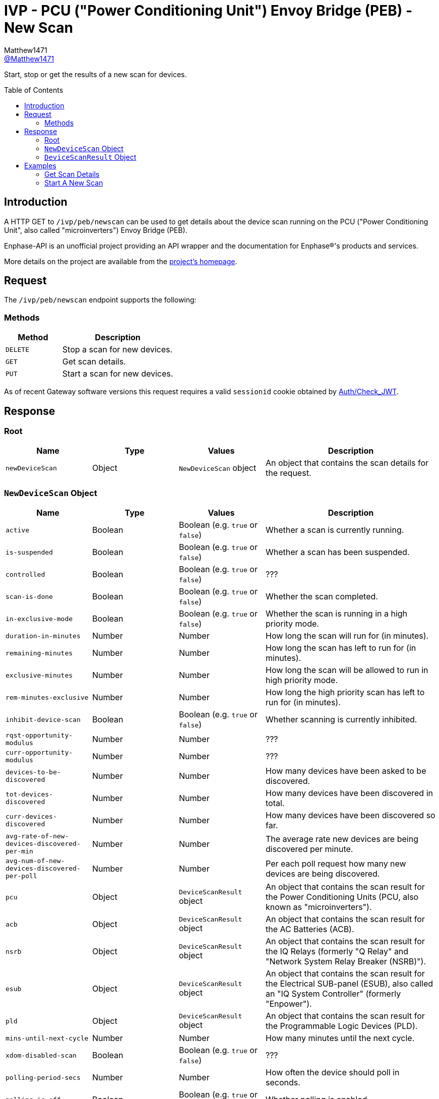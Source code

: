 = IVP - PCU ("Power Conditioning Unit") Envoy Bridge (PEB) - New Scan
:toc: preamble
Matthew1471 <https://github.com/matthew1471[@Matthew1471]>;

// Document Settings:

// Set the ID Prefix and ID Separators to be consistent with GitHub so links work irrespective of rendering platform. (https://docs.asciidoctor.org/asciidoc/latest/sections/id-prefix-and-separator/)
:idprefix:
:idseparator: -

// Any code blocks will be in JSON by default.
:source-language: json

ifndef::env-github[:icons: font]

// Set the admonitions to have icons (Github Emojis) if rendered on GitHub (https://blog.mrhaki.com/2016/06/awesome-asciidoctor-using-admonition.html).
ifdef::env-github[]
:status:
:caution-caption: :fire:
:important-caption: :exclamation:
:note-caption: :paperclip:
:tip-caption: :bulb:
:warning-caption: :warning:
endif::[]

// Document Variables:
:release-version: 1.0
:url-org: https://github.com/Matthew1471
:url-repo: {url-org}/Enphase-API
:url-contributors: {url-repo}/graphs/contributors

Start, stop or get the results of a new scan for devices.

== Introduction

A HTTP GET to `/ivp/peb/newscan` can be used to get details about the device scan running on the PCU ("Power Conditioning Unit", also called "microinverters") Envoy Bridge (PEB).

Enphase-API is an unofficial project providing an API wrapper and the documentation for Enphase(R)'s products and services.

More details on the project are available from the link:../../../../README.adoc[project's homepage].

== Request

The `/ivp/peb/newscan` endpoint supports the following:

=== Methods
[cols="1,2", options="header"]
|===
|Method
|Description

|`DELETE`
|Stop a scan for new devices.

|`GET`
|Get scan details.

|`PUT`
|Start a scan for new devices.

|===
As of recent Gateway software versions this request requires a valid `sessionid` cookie obtained by link:../../Auth/Check_JWT.adoc[Auth/Check_JWT].

== Response

=== Root

[cols="1,1,1,2", options="header"]
|===
|Name
|Type
|Values
|Description

|`newDeviceScan`
|Object
|`NewDeviceScan` object
|An object that contains the scan details for the request.

|===

=== `NewDeviceScan` Object

[cols="1,1,1,2", options="header"]
|===
|Name
|Type
|Values
|Description

|`active`
|Boolean
|Boolean (e.g. `true` or `false`)
|Whether a scan is currently running.

|`is-suspended`
|Boolean
|Boolean (e.g. `true` or `false`)
|Whether a scan has been suspended.

|`controlled`
|Boolean
|Boolean (e.g. `true` or `false`)
|???

|`scan-is-done`
|Boolean
|Boolean (e.g. `true` or `false`)
|Whether the scan completed.

|`in-exclusive-mode`
|Boolean
|Boolean (e.g. `true` or `false`)
|Whether the scan is running in a high priority mode.

|`duration-in-minutes`
|Number
|Number
|How long the scan will run for (in minutes).

|`remaining-minutes`
|Number
|Number
|How long the scan has left to run for (in minutes).

|`exclusive-minutes`
|Number
|Number
|How long the scan will be allowed to run in high priority mode.

|`rem-minutes-exclusive`
|Number
|Number
|How long the high priority scan has left to run for (in minutes).

|`inhibit-device-scan`
|Boolean
|Boolean (e.g. `true` or `false`)
|Whether scanning is currently inhibited.

|`rqst-opportunity-modulus`
|Number
|Number
|???

|`curr-opportunity-modulus`
|Number
|Number
|???

|`devices-to-be-discovered`
|Number
|Number
|How many devices have been asked to be discovered.

|`tot-devices-discovered`
|Number
|Number
|How many devices have been discovered in total.

|`curr-devices-discovered`
|Number
|Number
|How many devices have been discovered so far.

|`avg-rate-of-new-devices-discovered-per-min`
|Number
|Number
|The average rate new devices are being discovered per minute.

|`avg-num-of-new-devices-discovered-per-poll`
|Number
|Number
|Per each poll request how many new devices are being discovered.

|`pcu`
|Object
|`DeviceScanResult` object
|An object that contains the scan result for the Power Conditioning Units (PCU, also known as "microinverters").

|`acb`
|Object
|`DeviceScanResult` object
|An object that contains the scan result for the AC Batteries (ACB).

|`nsrb`
|Object
|`DeviceScanResult` object
|An object that contains the scan result for the IQ Relays (formerly "Q Relay" and "Network System Relay Breaker (NSRB)").

|`esub`
|Object
|`DeviceScanResult` object
|An object that contains the scan result for the Electrical SUB-panel (ESUB), also called an "IQ System Controller" (formerly "Enpower").

|`pld`
|Object
|`DeviceScanResult` object
|An object that contains the scan result for the Programmable Logic Devices (PLD).

|`mins-until-next-cycle`
|Number
|Number
|How many minutes until the next cycle.

|`xdom-disabled-scan`
|Boolean
|Boolean (e.g. `true` or `false`)
|???

|`polling-period-secs`
|Number
|Number
|How often the device should poll in seconds.

|`polling-is-off`
|Boolean
|Boolean (e.g. `true` or `false`)
|Whether polling is enabled.

|`forget-all-scan`
|Boolean
|Boolean (e.g. `true` or `false`)
|Whether this scan will forget existing devices.

|===

=== `DeviceScanResult` Object

[cols="1,1,1,2", options="header"]
|===
|Name
|Type
|Values
|Description

|`expected`
|Number
|Number
|How many of these devices we expected to find.

|`discovered`
|Number
|Number
|How many of these devices we have found.

|`this-scan`
|Number
|Number
|How many devices were found on this scan.

|`per-min`
|Number
|Number
|How many devices were discovered per each minute.

|`per-poll`
|Number
|Number
|How many devices were discovered per each poll request.

|===

== Examples

=== Get Scan Details

.GET */ivp/peb/newscan* Response
[source,json,subs="+quotes"]
----
{"newDeviceScan": {"active": false, "is-suspended": false, "controlled": false, "scan-is-done": false, "in-exclusive-mode": false, "duration-in-minutes": 0, "remaining-minutes": 0, "exclusive-minutes": 0, "rem-minutes-exclusive": 0, "inhibit-device-scan": false, "rqst-opportunity-modulus": 0, "curr-opportunity-modulus": 0, "devices-to-be-discovered": 14, "tot-devices-discovered": 14, "curr-devices-discovered": 14, "avg-rate-of-new-devices-discovered-per-min": 14, "avg-num-of-new-devices-discovered-per-poll": 14, "pcu": {"expected": 14, "discovered": 14, "this-scan": 14, "per-min": 14, "per-poll": 14}, "acb": {"expected": 0, "discovered": 0, "this-scan": 0, "per-min": 0, "per-poll": 0}, "nsrb": {"expected": 0, "discovered": 0, "this-scan": 0, "per-min": 0, "per-poll": 0}, "esub": {"expected": 0, "discovered": 0, "this-scan": 0, "per-min": 0, "per-poll": 0}, "pld": {"expected": 14, "discovered": 14, "this-scan": 14, "per-min": 14, "per-poll": 14}, "mins-until-next-cycle": 8, "xdom-disabled-scan": false, "polling-period-secs": 900, "polling-is-off": false, "forget-all-scan": false}}
----

=== Start A New Scan

.PUT */ivp/peb/newscan* Response
[source,json,subs="+quotes"]
----
{"newDeviceScan": {"active": false, "is-suspended": false, "controlled": false, "scan-is-done": false, "in-exclusive-mode": false, "duration-in-minutes": 0, "remaining-minutes": 0, "exclusive-minutes": 0, "rem-minutes-exclusive": 0, "inhibit-device-scan": false, "rqst-opportunity-modulus": 0, "curr-opportunity-modulus": 0, "devices-to-be-discovered": 10, "tot-devices-discovered": 10, "curr-devices-discovered": 10, "avg-rate-of-new-devices-discovered-per-min": 10, "avg-num-of-new-devices-discovered-per-poll": 10, "pcu": {"expected": 10, "discovered": 10, "this-scan": 10, "per-min": 10, "per-poll": 10}, "acb": {"expected": 0, "discovered": 0, "this-scan": 0, "per-min": 0, "per-poll": 0}, "nsrb": {"expected": 0, "discovered": 0, "this-scan": 0, "per-min": 0, "per-poll": 0}, "esub": {"expected": 0, "discovered": 0, "this-scan": 0, "per-min": 0, "per-poll": 0}, "pld": {"expected": 10, "discovered": 10, "this-scan": 10, "per-min": 10, "per-poll": 10}, "mins-until-next-cycle": 5, "xdom-disabled-scan": false, "polling-period-secs": 900, "polling-is-off": false, "forget-all-scan": false}}
----